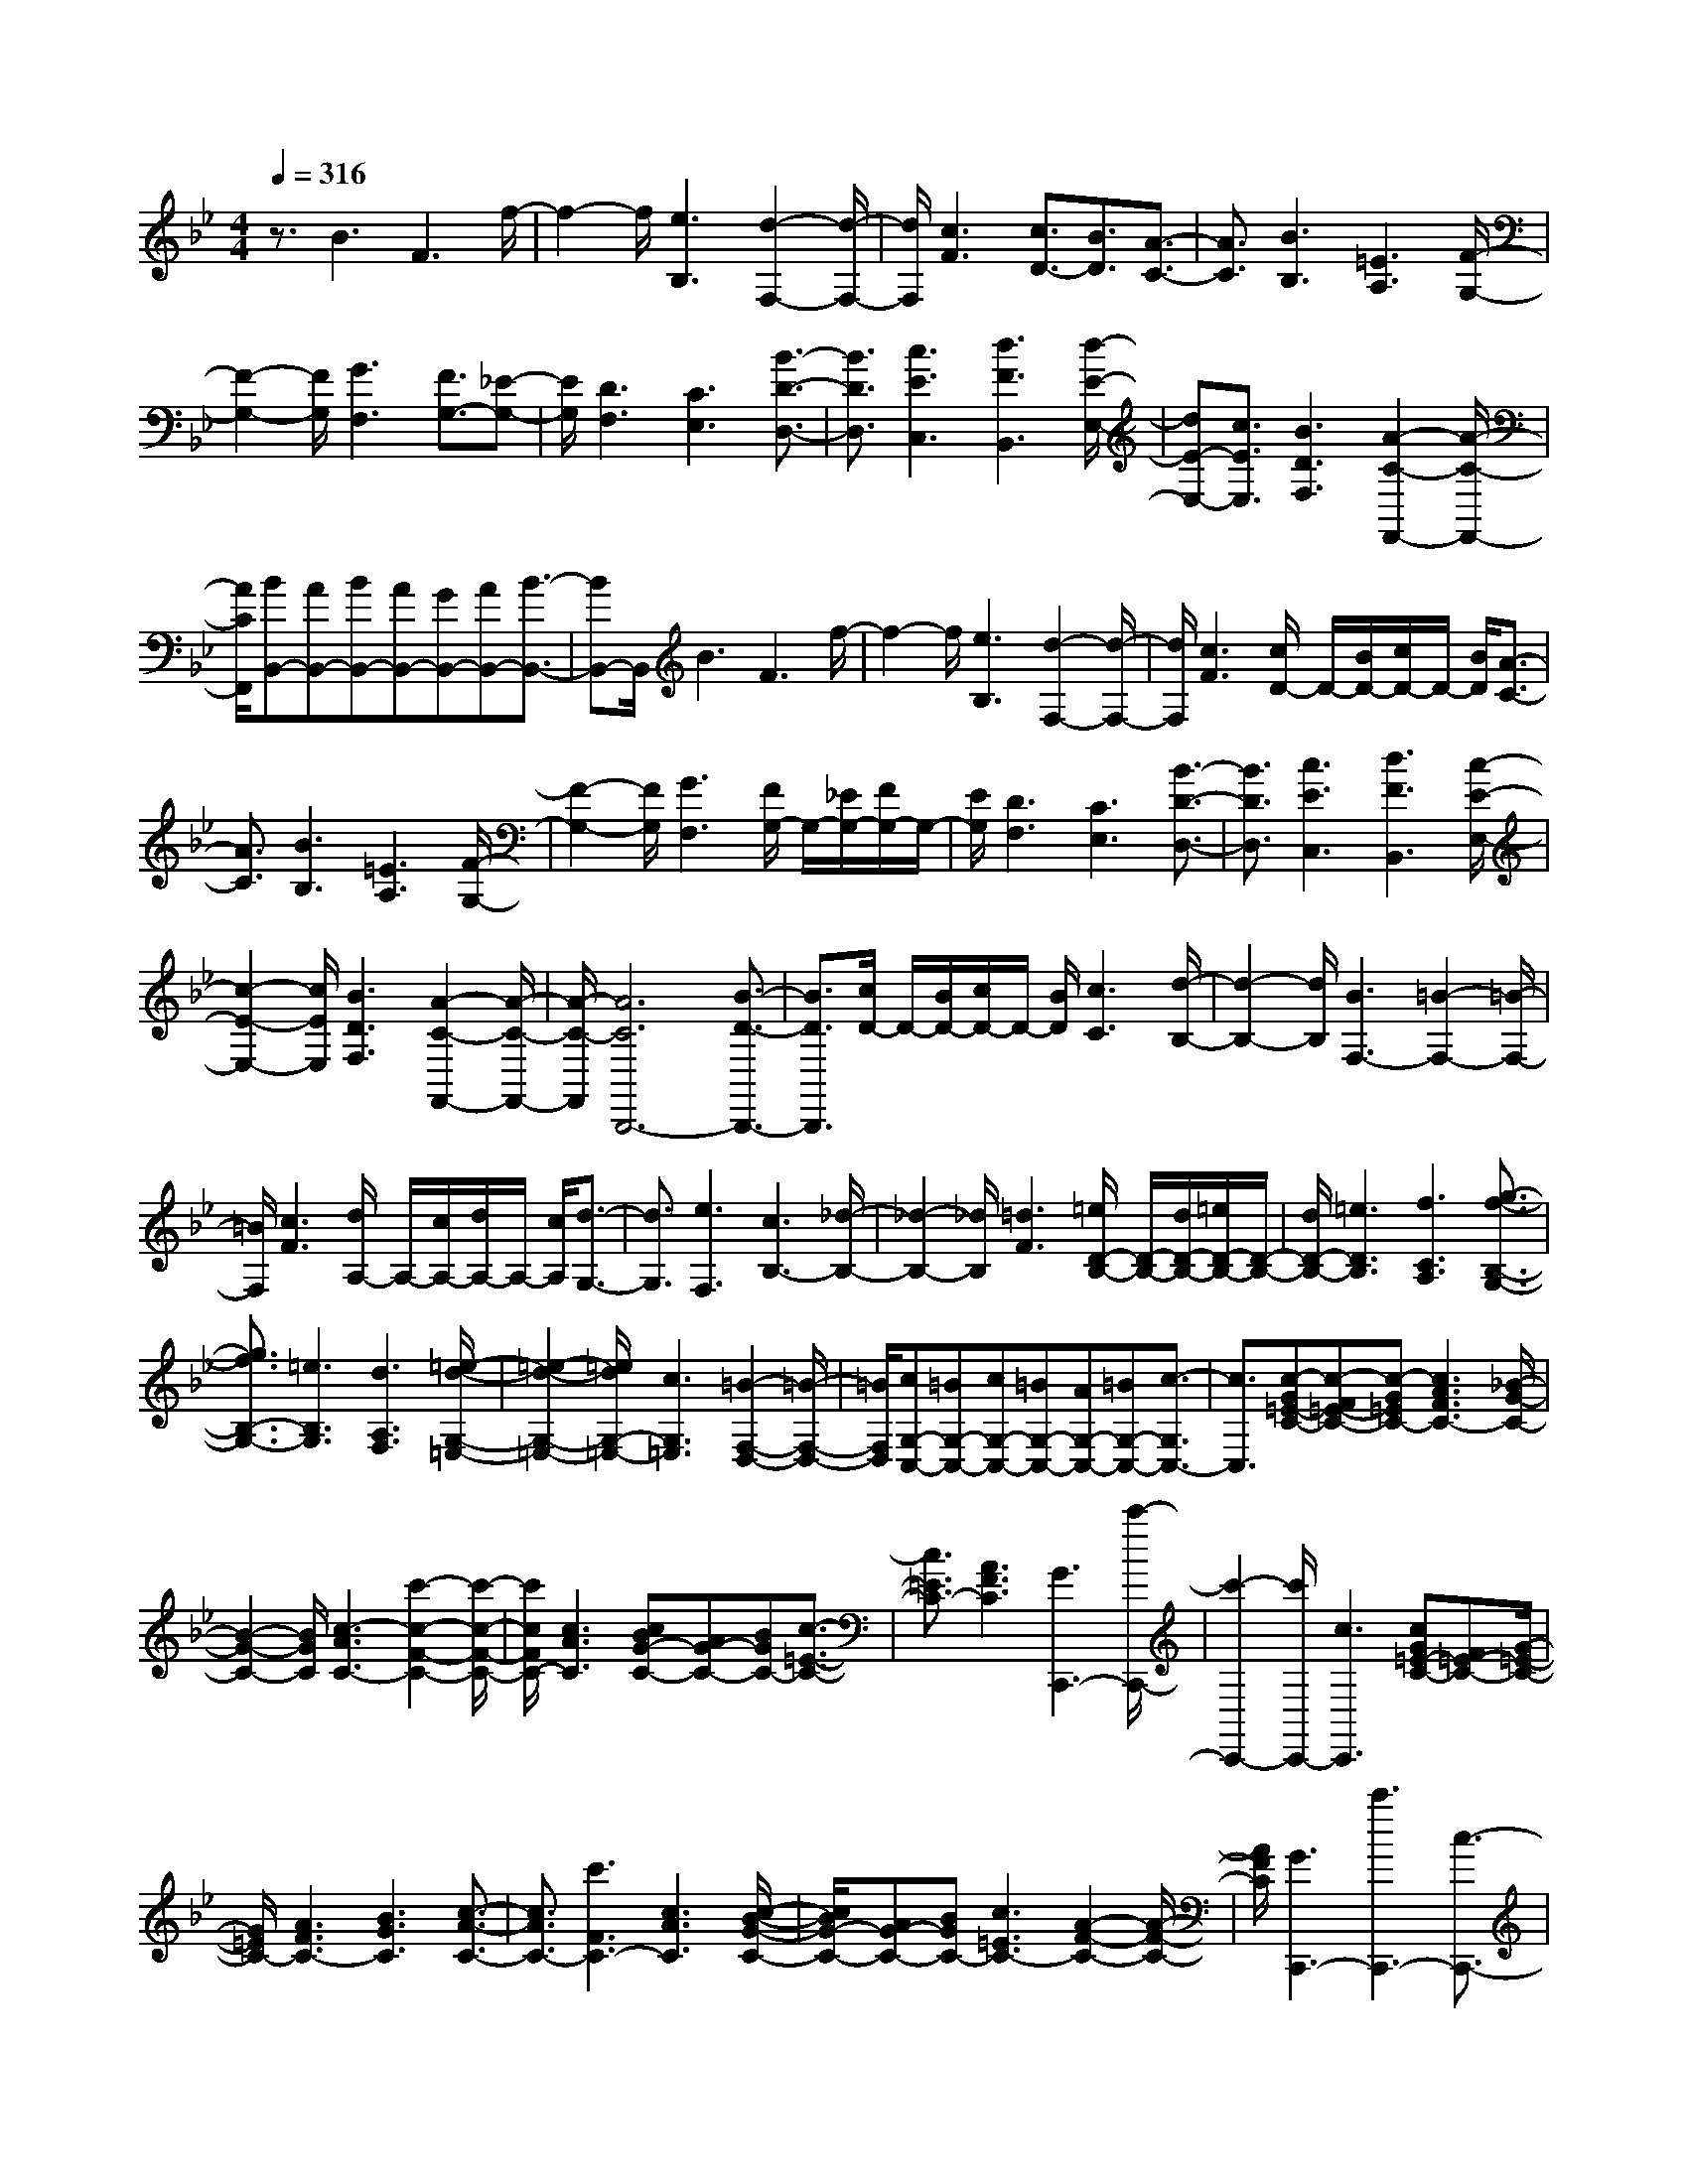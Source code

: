 % input file /home/ubuntu/MusicGeneratorQuin/training_data/scarlatti/K489.MID
X: 1
T: 
M: 4/4
L: 1/8
Q:1/4=316
K:Bb % 2 flats
%(C) John Sankey 1998
%%MIDI program 6
%%MIDI program 6
%%MIDI program 6
%%MIDI program 6
%%MIDI program 6
%%MIDI program 6
%%MIDI program 6
%%MIDI program 6
%%MIDI program 6
%%MIDI program 6
%%MIDI program 6
%%MIDI program 6
z3/2B3F3f/2-|f2- f/2[e3B,3][d2-F,2-][d/2-F,/2-]|[d/2F,/2][c3F3][c3/2D3/2-][B3/2D3/2][A3/2-C3/2-]|[A3/2C3/2][B3B,3][=E3A,3][F/2-G,/2-]|
[F2-G,2-] [F/2G,/2][G3F,3][F3/2G,3/2-][_E-G,-]|[E/2G,/2][D3F,3][C3E,3][B3/2-D3/2-D,3/2-]|[B3/2D3/2D,3/2][c3E3C,3][d3F3B,,3][d/2-E/2-E,/2-]|[dE-E,-][c3/2E3/2E,3/2][B3D3F,3][A2-C2-F,,2-][A/2-C/2-F,,/2-]|
[A/2C/2F,,/2][BB,,-][AB,,-][BB,,-][AB,,-][GB,,-][AB,,-][B3/2-B,,3/2-]|[BB,,-]B,,/2B3F3f/2-|f2- f/2[e3B,3][d2-F,2-][d/2-F,/2-]|[d/2F,/2][c3F3][c/2D/2-] D/2-[B/2D/2-][c/2D/2-]D/2- [B/2D/2][A3/2-C3/2-]|
[A3/2C3/2][B3B,3][=E3A,3][F/2-G,/2-]|[F2-G,2-] [F/2G,/2][G3F,3][F/2G,/2-] G,/2-[_E/2G,/2-][F/2G,/2-]G,/2-|[E/2G,/2][D3F,3][C3E,3][B3/2-D3/2-D,3/2-]|[B3/2D3/2D,3/2][c3E3C,3][d3F3B,,3][c/2-E/2-E,/2-]|
[c2-E2-E,2-] [c/2E/2E,/2][B3D3F,3][A2-C2-F,,2-][A/2-C/2-F,,/2-]|[A/2-C/2-F,,/2][A6C6B,,,6-][B3/2-D3/2-B,,,3/2-]|[B3/2D3/2B,,,3/2][c/2D/2-] D/2-[B/2D/2-][c/2D/2-]D/2- [B/2D/2][c3C3][d/2-B,/2-]|[d2-B,2-] [d/2B,/2][B3F,3-][=B2-F,2-][=B/2-F,/2-]|
[=B/2F,/2][c3F3][d/2A,/2-] A,/2-[c/2A,/2-][d/2A,/2-]A,/2- [c/2A,/2][d3/2-G,3/2-]|[d3/2G,3/2][e3F,3][c3B,3-][_d/2-B,/2-]|[_d2-B,2-] [_d/2B,/2][=d3F3][=e/2D/2-B,/2-] [D/2-B,/2-][d/2D/2-B,/2-][=e/2D/2-B,/2-][D/2-B,/2-]|[d/2D/2-B,/2-][=e3D3B,3][f3C3A,3][g3/2-f3/2-B,3/2-G,3/2-]|
[g3/2f3/2B,3/2-G,3/2-][=e3B,3G,3][d3A,3F,3][=e/2-d/2-G,/2-=E,/2-]|[=e2-d2-G,2-=E,2-] [=e/2d/2G,/2-=E,/2-][c3G,3=E,3][=B2-F,2-D,2-][=B/2-F,/2-D,/2-]|[=B/2F,/2D,/2][cG,-C,-][=BG,-C,-][cG,-C,-][=BG,-C,-][AG,-C,-][=BG,-C,-][c3/2-G,3/2C,3/2-]|[c3/2C,3/2][c-G=E-C-][c-F=E-C-][c-G=EC-][c3A3F3C3-][_B/2-G/2-C/2-]|
[B2-G2-C2-] [B/2G/2C/2][c3-A3C3-][c'2-c2-F2-C2-][c'/2-c/2-F/2-C/2-]|[c'/2c/2F/2C/2-][c3A3C3][cBG-C-][AG-C-][BGC-][c3/2-=E3/2-C3/2-]|[c3/2=E3/2C3/2-][A3F3C3][G3C,,3-][c'/2-C,,/2-]|[c'2-C,,2-] [c'/2C,,/2-][c3C,,3][cG=E-C-][F=E-C-][G/2-=E/2-C/2-]|
[G/2=E/2C/2-][A3F3C3-][B3G3C3][c3/2-A3/2-C3/2-]|[c3/2A3/2C3/2-][c'3F3C3-][c3A3C3][c/2-B/2-G/2-C/2-]|[c/2B/2G/2-C/2-][AG-C-][BGC-][c3=E3C3-][A2-F2-C2-][A/2-F/2-C/2-]|[A/2F/2C/2][G3C,,3-][c'3C,,3-][c3/2-C,,3/2-]|
[c3/2C,,3/2][cGC-][FC-][GC-][A3C3][B/2-B,/2-]|[B2-B,2-] [B/2B,/2][d3c3A3A,3-][B2-G2-A,2-][B/2-G/2-A,/2-]|[B/2G/2A,/2][A3F3D3][c3B3G3B,3][A3/2-F3/2-C3/2-]|[A3/2F3/2C3/2][G3=E3C,3][GF,,-][FF,,-][GF,,-][F/2-F,,/2-]|
[F/2F,,/2-][GF,,-][FF,,-][GF,,]F2[c-AG=E-C-][c-F=E-C-][c/2-G/2-=E/2-C/2-]|[c/2-G/2=E/2C/2][c3A3F3][B3G3][c3/2-A3/2-C3/2-]|[c3/2-A3/2C3/2][c'3c3F3][c3A3][c/2-B/2-G/2-C/2-]|[c/2B/2G/2-C/2-][AG-C-][BGC][c3=E3][A2-F2-][A/2-F/2-]|
[A/2F/2][G3C,,3-][c'3-C,,3-][c'3/2-c3/2-C,,3/2]|[c'3/2c3/2][c/2-A/2=E/2-C/2-] [c/2-=E/2-C/2-][c/2G/2=E/2-C/2-][A/2=E/2-C/2-][=E/2-C/2-] [G/2=E/2C/2-][A3F3C3][B/2-G/2-]|[B2-G2-] [B/2G/2][c3A3C3-][c'2-F2-C2-][c'/2-F/2-C/2-]|[c'/2F/2C/2][c3A3][cBG-C-][AG-C-][BGC-][c3/2-=E3/2-C3/2-]|
[c3/2=E3/2C3/2][A3F3][G3C,,3-][c'/2-C,,/2-]|[c'2-C,,2-] [c'/2C,,/2-][c3/2-C,,3/2] c3/2[cAGC-][FC-][G/2-C/2-]|[G/2C/2-][A3C3][B3B,3][d3/2-c3/2-A3/2-A,3/2-]|[d3/2c3/2A3/2A,3/2-][B3G3A,3][A3F3D3][c/2-B/2-G/2-B,/2-]|
[c2-B2-G2-B,2-] [c/2B/2G/2B,/2][A3F3C3][G2-=E2-C,2-][G/2-=E/2-C,/2-]|[G/2=E/2C,/2][F2-F,,2-][F/2F,,/2-]F,,/2[f3-_e3A,,3][f3/2-d3/2-B,,3/2-]|[f3/2d3/2B,,3/2][F3A,,3-][f3-e3A,,3][f/2-d/2-B,,/2-]|[f2-d2-B,,2-] [f/2d/2B,,/2][g3B3-C,3-C,,3-][=e2-B2-C,2-C,,2-][=e/2-B/2-C,/2-C,,/2-]|
[=e/2B/2C,/2C,,/2][f3A3F,3F,,3][gB,,-][aB,,-][bB,,][a3/2-c3/2-C,3/2-]|[a3/2c3/2C,3/2][g3B3C,,3][F2-F,,2-][F/2F,,/2-]F,,/2[f/2-_e/2-A,,/2-]|[f2-e2-A,,2-] [f/2-e/2A,,/2][f2-d2-B,,2-][f/2d/2-B,,/2-][d/2B,,/2][F2-A,,2-][F/2A,,/2-]|A,,/2-[f3-e3A,,3][f2-d2-B,,2-][f/2d/2-B,,/2-] [d/2B,,/2][g3/2-B3/2-C,3/2-C,,3/2-]|
[g3/2B3/2-C,3/2-C,,3/2-][=e3B3C,3C,,3][f3A3F,3F,,3][c/2-B/2-B,,/2-]|[c/2B/2B,,/2-][AB,,-][GB,,][A3F3C,3][G2-=E2-C,,2-][G/2-=E/2-C,,/2-]|[G/2=E/2C,,/2][G/2F,,/2-][F/2F,,/2-][G/2F,,/2-] [F6F,,6-]|F,,3/2[FF,][_E_E,][FF,][EE,][FF,][EE,][F/2-F,/2-]|
[FF,][E3/2E,3/2][D3/2D,3/2-] [_G3/2D,3/2-][A3/2D,3/2-][c-D,-]|[c/2D,/2-][_e3/2D,3/2-] [d-D,]d/2[c3_G,3][c=G,-][B/2-G,/2-]|[B/2G,/2-][cG,][BG,,-][AG,,-][BG,,][B3-D,,3][B/2-D,/2-]|[B2-D,2-] [B/2D,/2-][A2-D,2-][A/2-D,/2]A/2[=GG,][FF,][G/2-G,/2-]|
[G/2G,/2][FF,][GG,][FF,][G3/2G,3/2][F3/2F,3/2][=E3/2=E,3/2-]|[_A3/2=E,3/2-][=B3/2=E,3/2-][d3/2=E,3/2-][f3/2=E,3/2-] [=e-=E,]=e/2[d/2-_A,/2-]|[d2-_A,2-] [d/2_A,/2][d=A,-][cA,-][dA,][cA,,-][=BA,,-][c/2-A,,/2-]|[c/2A,,/2][c3-=E,,3][c3=E,3-][=B3/2-=E,3/2-]|
[=B3/2=E,3/2][=B3/2=E3/2-=E,3/2-][=A3/2=E3/2-=E,3/2-][_A3/2=E3/2-=E,3/2-] [=A3/2=E3/2=E,3/2][=B/2-=E/2-=E,/2-]|[=B=E-=E,-][c3/2=E3/2=E,3/2][dD-D,-][=eD-D,-][fD-D,-][=e3/2D3/2-D,3/2-][d-D-D,-]|[d/2D/2D,/2][c3/2=E3/2-=E,3/2-] [=B3/2=E3/2=E,3/2][A3/2A,3/2-A,,3/2-][=B3/2A,3/2-A,,3/2-][_d3/2A,3/2-A,,3/2-]|[=d3/2A,3/2A,,3/2][=e3/2A,3/2-A,,3/2-][f3/2A,3/2A,,3/2][gG,-G,,-][aG,-G,,-][bG,-G,,-][a/2-G,/2-G,,/2-]|
[aG,-G,,-][g3/2G,3/2G,,3/2][f3/2A,3/2-A,,3/2-] [=e3/2A,3/2A,,3/2][g/2D,/2-D,,/2-] [D,/2-D,,/2-][f/2D,/2-D,,/2-][g/2D,/2-D,,/2-][D,/2-D,,/2-]|[f/2D,/2-D,,/2-][=e3D,3-D,,3-][d2-D,2-D,,2-][d/2-D,/2-D,,/2] [d/2D,/2][dA_G-D-][=G/2-_G/2-D/2-]|[=G/2_G/2-D/2-][A_GD-][_B3=G3D3-][c3A3D3][d/2-B/2-D/2-]|[d2-B2-D2-] [d/2B/2D/2-][d'3-G3D3-][d'2-d2-B2-D2-][d'/2-d/2-B/2-D/2-]|
[d'/2d/2B/2D/2][dcA-D-][BA-D-][cAD-][d3_G3D3-][B3/2-=G3/2-D3/2-]|[B3/2G3/2D3/2][A3D,,3-][d'3-D,,3-][d'/2-d/2-D,,/2-]|[d'-d-D,,][d'3/2d3/2][d-A_G-D-][d-=G_G-D-][d-A_GD-][d2-B2-=G2-D2-][d/2-B/2-G/2-D/2-]|[d/2B/2G/2D/2][c3A3][d3-B3D3-][d'3/2-d3/2-G3/2-D3/2-]|
[d'3/2d3/2G3/2D3/2][d3B3][d/2_A/2-D/2-][_A/2-D/2-][c/2_A/2-D/2-] [=B/2_A/2-D/2-][_A/2-D/2-][c/2_A/2D/2-][d/2-G/2-D/2-]|[d2-G2-D2-] [d/2G/2D/2][=B3F3][c2-_E2-][c/2-E/2-]|[c/2-E/2][c'3c3D3][c3C3][c/2G/2-]G/2-[_B/2G/2-]|[=A/2G/2-]G/2-[B/2G/2][c3F3][A3E3][B/2-D/2-]|
[B2-D2-] [B/2-D/2][b3B3C3][B2-B,2-][B/2-B,/2-]|[B/2B,/2][AGE-][_GE-][=GE-][A3E3][B3/2-D3/2-]|[B3/2D3/2][c3B3E3-][A3E3][B/2-F/2-D/2-]|[B2-F2-D2-] [B/2F/2D/2][d/2E/2-C/2-][c/2E/2-C/2-][E/2-C/2-] [B/2E/2-C/2-][c/2E/2-C/2-][d/2E/2C/2][_e2-A,2-][e/2-A,/2-]|
[e/2A,/2][d3B,3][d3F,3-][c3/2-F,3/2-]|[c3/2F,3/2]C3D3E/2-|E2- E/2[B3=E3][AF-][BF-][c/2-F/2-]|[c/2F/2][c3F,3]C3[D3/2-F,3/2-]|
[D3/2F,3/2-][_E3F,3-][B3=E3F,3-][A/2-F/2-F,/2-]|[A/2F/2-F,/2-][BF-F,-][cF-F,][c3-F3F,3][c2-_E,2-][c/2-E,/2-]|[c/2E,/2][G/2D,/2-]D,/2-[F/2D,/2-] [G/2D,/2-]D,/2-[F/2D,/2][G3C,3][_A3/2-B,,3/2-]|[_A3/2B,,3/2][F3_E,,3-][_G3E,,3][=G/2-E,/2-]|
[G2-E,2-] [G/2E,/2][=A/2E,/2-]E,/2-[G/2E,/2-] [A/2E,/2-]E,/2-[G/2E,/2][A2-D,2-][A/2-D,/2-]|[A/2D,/2][B3C,3][G3F,,3-][_A3/2-F,,3/2-]|[_A3/2F,,3/2][=A3F,3][c/2D,/2-]D,/2-[B/2-D,/2-] [c/2B/2D,/2-]D,/2-[B/2-D,/2][c/2-B/2C,/2-]|[c2-C,2-] [c/2C,/2][d3B,,3][f2-e2-F2-A,,2-][f/2-e/2-F/2-A,,/2-]|
[f3-e3-F3-A,,3-][f/2e/2F/2A,,/2][d3B3B,,3][d3/2-c3/2-E,3/2-]|[d3/2c3/2E,3/2][B3F,3][A3F,,3][B/2-B,,/2-]|[B/2B,,/2-][AB,,-][BB,,][AF,-][GF,-][AF,][B2-E,2-][B/2-E,/2-]|[B/2E,/2][G/2D,/2-]D,/2-[F/2D,/2-] [G/2D,/2-]D,/2-[F/2D,/2][G3C,3][_A3/2-B,,3/2-]|
[_A3/2B,,3/2][F3E,,3-][_G3E,,3][=G/2-E,/2-]|[G2-E,2-] [G/2E,/2][=A/2E,/2-]E,/2-[G/2E,/2-] [A/2E,/2-]E,/2-[G/2E,/2][A2-D,2-][A/2-D,/2-]|[A/2D,/2][B3C,3][G3F,,3-][_A3/2-F,,3/2-]|[_A3/2F,,3/2][=A3F,3][c/2D,/2-]D,/2-[B/2D,/2-] [c/2D,/2-]D,/2-[B/2D,/2][c/2-C,/2-]|
[c2-C,2-] [c/2C,/2][d3B,,3][f2-F2-A,,2-][f/2-F/2-A,,/2-]|[f/2F/2-A,,/2-][e3F3A,,3][d3B3B,,3][d3/2-c3/2-E,3/2-]|[d3/2c3/2E,3/2][B3F,3][A3F,,3][B/2-B,,/2-]|[B2-B,,2-] [B/2B,,/2][b3_a3D3][g2-_E2-][g/2-E/2-]|
[g/2E/2][B3D3-][b3_a3D3][g3/2-E3/2-]|[g3/2E3/2][c'3e3F3-F,3-][=a3F3F,3][b/2-d/2-B,/2-B,,/2-]|[b2-d2-B,2-B,,2-] [b/2d/2B,/2B,,/2][feE,-][dE,-][cE,][d2-B2-F,2-][d/2-B/2-F,/2-]|[d/2B/2F,/2][c3A3F,,3][B,2-B,,2-][B,/2B,,/2-] B,,/2[B3/2-_A3/2-D,3/2-]|
[B3/2-_A3/2D,3/2][B3G3E,3][B,2-D,2-][B,/2D,/2-]D,/2-[B/2-_A/2-D,/2-]|[B2-_A2-D,2-] [B/2-_A/2D,/2][B3G3E,3][c2-E2-F,2-F,,2-][c/2-E/2-F,/2-F,,/2-]|[c/2E/2-F,/2-F,,/2-][=A3E3F,3F,,3][B3D3B,,3][FEE,-][D/2-E,/2-]|[D/2E,/2-][CE,]z/2 [B,3F,3][A,3F,,3]|
[A,8-B,,8-]|[A,3/2B,,3/2-]B,,/2- [B,6-B,,6-]|[B,8-B,,8-]|[B,8-B,,8]|
B,/2
